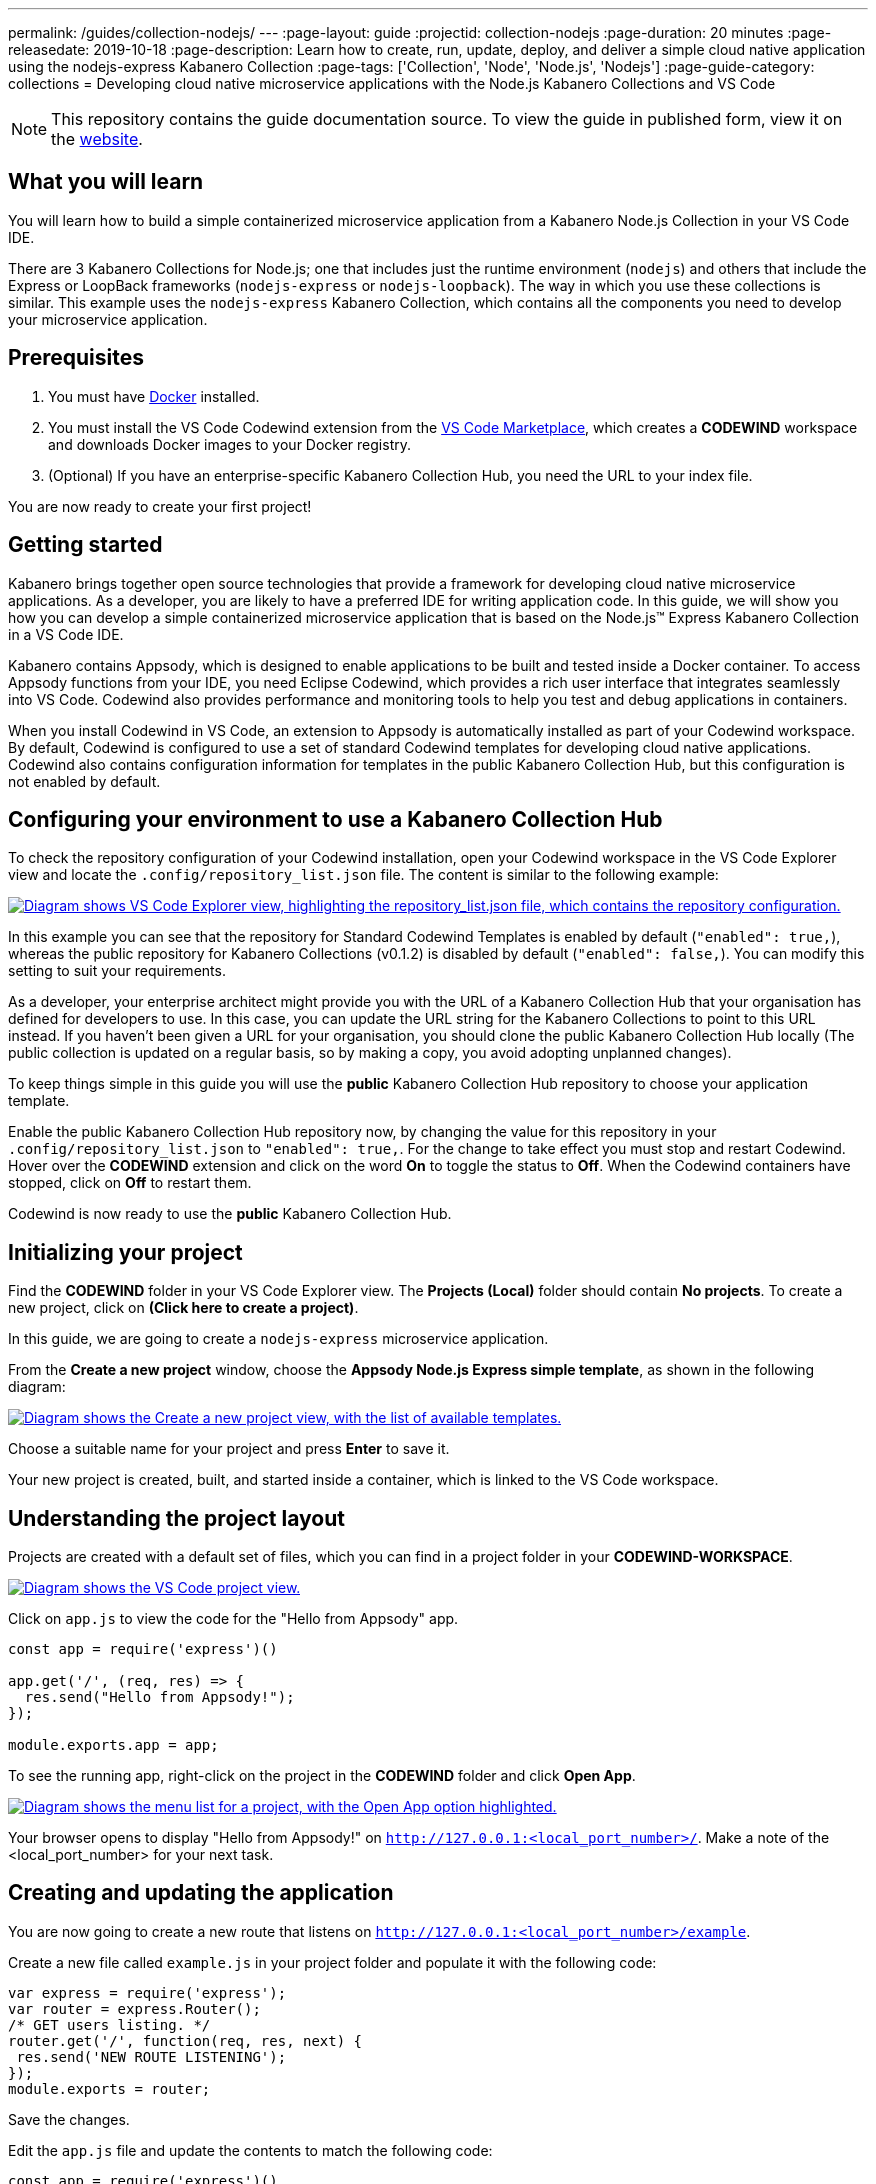 ---
permalink: /guides/collection-nodejs/
---
:page-layout: guide
:projectid: collection-nodejs
:page-duration: 20 minutes
:page-releasedate: 2019-10-18
:page-description: Learn how to create, run, update, deploy, and deliver a simple cloud native application using the nodejs-express Kabanero Collection
:page-tags: ['Collection', 'Node', 'Node.js', 'Nodejs']
:page-guide-category: collections
= Developing cloud native microservice applications with the Node.js Kabanero Collections and VS Code

//	Copyright 2019 IBM Corporation and others.
//
//	Licensed under the Apache License, Version 2.0 (the "License");
//	you may not use this file except in compliance with the License.
//	You may obtain a copy of the License at
//
//	http://www.apache.org/licenses/LICENSE-2.0
//
//	Unless required by applicable law or agreed to in writing, software
//	distributed under the License is distributed on an "AS IS" BASIS,
//	WITHOUT WARRANTIES OR CONDITIONS OF ANY KIND, either express or implied.
//	See the License for the specific language governing permissions and
//	limitations under the License.
//

[.hidden]
NOTE: This repository contains the guide documentation source. To view
the guide in published form, view it on the https://kabanero.io/guides/{projectid}.html[website].

// =================================================================================================
// What you'll learn
// =================================================================================================

== What you will learn

You will learn how to build a simple containerized microservice application from a Kabanero Node.js
Collection in your VS Code IDE.

There are 3 Kabanero Collections for Node.js; one that includes just the runtime environment (`nodejs`) and others that include
the Express or LoopBack frameworks (`nodejs-express` or `nodejs-loopback`). The way in which you use these collections is
similar. This example uses the `nodejs-express` Kabanero Collection, which contains all the components you need to develop
your microservice application.

// =================================================================================================
// Prerequisites
// =================================================================================================

== Prerequisites

. You must have https://docs.docker.com/get-started/[Docker] installed.
. You must install the VS Code Codewind extension from the
https://marketplace.visualstudio.com/items?itemName=IBM.codewind[VS Code
Marketplace], which creates a *CODEWIND* workspace and downloads Docker
images to your Docker registry.
. (Optional) If you have an enterprise-specific Kabanero Collection Hub,
you need the URL to your index file.

You are now ready to create your first project!

// =================================================================================================
// Getting started
// =================================================================================================

== Getting started

Kabanero brings together open source technologies that provide a framework for developing cloud native microservice
applications. As a developer, you are likely to have a preferred IDE for writing application
code. In this guide, we will show you how you can develop a simple containerized microservice application that is
based on the Node.js&trade; Express Kabanero Collection in a VS Code IDE.

Kabanero contains Appsody, which is designed to enable applications to be built and tested inside a Docker container.
To access Appsody functions from your IDE, you need Eclipse Codewind, which provides a rich user interface that integrates
seamlessly into VS Code. Codewind also provides performance and monitoring tools to help you test and debug applications
in containers.

When you install Codewind in VS Code, an extension to Appsody is automatically installed as part of your
Codewind workspace. By default, Codewind is configured to use a set of standard Codewind templates for developing
cloud native applications. Codewind also contains configuration information for templates in the public Kabanero Collection
Hub, but this configuration is not enabled by default.

== Configuring your environment to use a Kabanero Collection Hub

To check the repository configuration of your Codewind installation, open your Codewind workspace in the VS Code Explorer view
and locate the `.config/repository_list.json` file. The content is similar to the following example:

image::/img/guide/guide-collection-nodejs-repository.png[link="/img/guide/guide-collection-nodejs-repository.png" alt="Diagram shows VS Code Explorer view, highlighting the repository_list.json file, which contains the repository configuration."]

In this example you can see that the repository for Standard Codewind Templates is enabled by default (`"enabled": true,`), whereas
the public repository for Kabanero Collections (v0.1.2) is disabled by default (`"enabled": false,`). You can modify this
setting to suit your requirements.

As a developer, your enterprise architect might provide you with the URL of a Kabanero Collection Hub that your
organisation has defined for developers to use. In this case, you can update the URL string for the Kabanero Collections to point to this
URL instead. If you haven't been given a URL for your organisation, you should clone the public Kabanero Collection Hub locally
(The public collection is updated on a regular basis, so by making a copy, you avoid adopting unplanned changes).

To keep things simple in this guide you will use the *public* Kabanero Collection Hub repository to choose your application template.

Enable the public Kabanero Collection Hub repository now, by changing the value for this repository in your `.config/repository_list.json`
to `"enabled": true,`. For the change to take effect you must stop and restart Codewind. Hover over the **CODEWIND** extension and click on
the word **On** to toggle the status to **Off**. When the Codewind containers have stopped, click on **Off** to restart them.

Codewind is now ready to use the *public* Kabanero Collection Hub.

== Initializing your project

Find the *CODEWIND* folder in your VS Code Explorer view. The **Projects (Local)** folder should contain **No projects**.
To create a new project, click on **(Click here to create a project)**.

In this guide, we are going to create a `nodejs-express` microservice application.

From the **Create a new project** window, choose the *Appsody Node.js Express simple template*, as shown in the following diagram:

image::/img/guide/guide-collection-nodejs-stacklist.png[link="/img/guide/guide-collection-nodejs-stacklist.png" alt="Diagram shows the Create a new project view, with the list of available templates."]

Choose a suitable name for your project and press *Enter* to save it.

Your new project is created, built, and started inside a container, which is linked to the VS Code workspace.

== Understanding the project layout

Projects are created with a default set of files, which you can find in a project folder in your *CODEWIND-WORKSPACE*.

image::/img/guide/guide-collection-nodejs-codewind-workspace.png[link="/img/guide/guide-collection-nodejs-codewind-workspace.png" alt="Diagram shows the VS Code project view."]

Click on `app.js` to view the code for the "Hello from Appsody" app.

```
const app = require('express')()

app.get('/', (req, res) => {
  res.send("Hello from Appsody!");
});

module.exports.app = app;
```

To see the running app, right-click on the project in the *CODEWIND* folder and click *Open App*.

image::/img/guide/guide-collection-nodejs-openapp.png[link="/img/guide/guide-collection-nodejs-openapp.png" alt="Diagram shows the menu list for a project, with the Open App option highlighted."]

Your browser opens to display "Hello from Appsody!" on `http://127.0.0.1:<local_port_number>/`. Make a note
of the <local_port_number> for your next task.

== Creating and updating the application

You are now going to create a new route that listens on `http://127.0.0.1:<local_port_number>/example`.

Create a new file called `example.js` in your project folder and populate it with the following code:

```
var express = require('express');
var router = express.Router();
/* GET users listing. */
router.get('/', function(req, res, next) {
 res.send('NEW ROUTE LISTENING');
});
module.exports = router;
```

Save the changes.

Edit the `app.js` file and update the contents to match the following code:

```
const app = require('express')()
var exampleRouter = require("./example")
app.get('/', (req, res) => {
 res.send("Hello from Appsody!");
});
app.use("/example", exampleRouter);
module.exports.app = app;
```

Save the changes.

Codewind watches for file changes and automatically updates your application. Point your browser to
`http://127.0.0.1:<local_port_number>/example` to see your new route, which displays **NEW ROUTE LISTENING**.


== Testing and debugging the application

You can perform a number of operations through the VS Code interface
that help you develop, test, and debug your application. Right-click on your project to see a
list of available tasks:

image::/img/guide/guide-collection-nodejs-projectdropdown.png[link="/img/guide/guide-collection-nodejs-projectdropdown.png" alt=" Diagram shows the menu list for a project."]

- you can disable the automated build of your project and build it on demand
- you can restart your application in run mode or debug mode
- you can view the available logs to troubleshoot issues
- you can find information about the running app by opening the Project
Overview. VS Code displays information about your project, including the location, status, and any ports in use. The output is similar to the
following screenshot:

image::/img/guide/guide-collection-nodejs-projectoverview.png[link="/img/guide/guide-collection-nodejs-projectoverview.png" alt="Diagram shows the Project Overview pane, which provides information about the
status of the app.""]

- you can stop the application, by clicking the *Disable project* button.

At some stage in development, you might want to do some local
performance testing. As well as checking whether your code runs cleanly, Codewind
provides application metrics and performance monitoring. For more information about
developing applications with Codewind for VS Code, see the
https://www.eclipse.org/codewind/mdt-vsc-getting-started.html[Codewind
documentation].

Congratulations! You have now learned the basic steps for developing a microservice
application in VS Code that's based on the Node.js Express Kabanero Collection.


// =================================================================================================
// Delivering your application
// =================================================================================================

== Delivering your application

When you've finished developing and testing your microservice application on your local system, the
next stage in the process is to test the application on a kubernetes or Knative environment. Your
role in the overall process might end by delivering your changes to a GitHub repository. Here, your
operations team can automate the deployment of your microservice application to kubernetes or Knative by implementing
Tekton webhooks that trigger Tekton pipelines.

Want to learn about Tekton? Using Tekton pipelines to deploy microservice applications is covered
in different guide.

